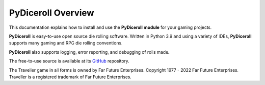 **PyDiceroll Overview**
=======================

This documentation explains how to install and use the **PyDiceroll module** for your gaming projects.

**PyDiceroll** is easy-to-use open source die rolling software. Written
in Python 3.9 and using a variety of IDEs, **PyDiceroll** supports
many gaming and RPG die rolling conventions.

**PyDiceroll** also supports logging, error reporting, and debugging
of rolls made.

The free-to-use source is available at its `GitHub
<https://github.com/ShawnDriscoll/pydiceroll/>`__ repository.


The Traveller game in all forms is owned by Far
Future Enterprises. Copyright 1977 - 2022 Far Future
Enterprises. Traveller is a registered trademark of Far
Future Enterprises.
